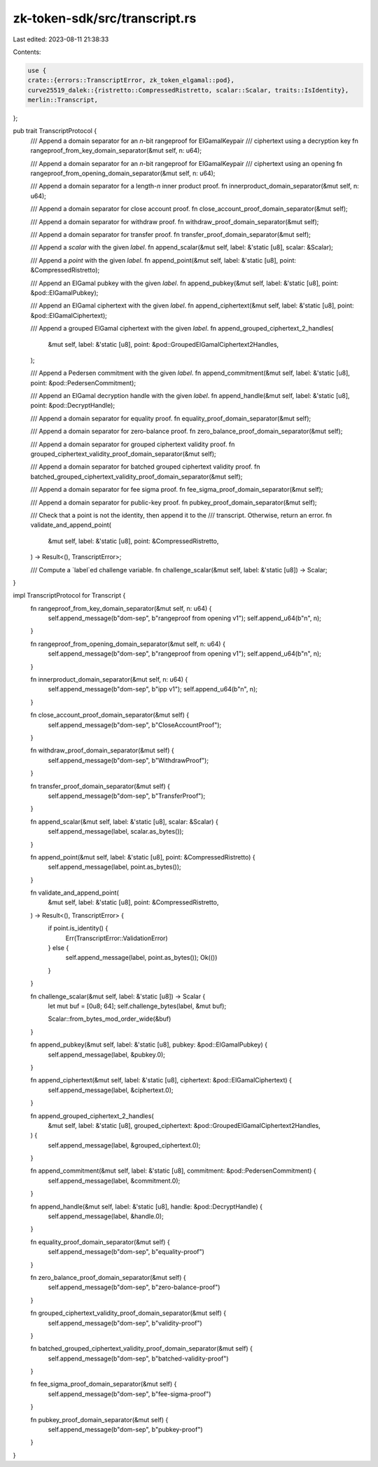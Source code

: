zk-token-sdk/src/transcript.rs
==============================

Last edited: 2023-08-11 21:38:33

Contents:

.. code-block:: rs

    use {
    crate::{errors::TranscriptError, zk_token_elgamal::pod},
    curve25519_dalek::{ristretto::CompressedRistretto, scalar::Scalar, traits::IsIdentity},
    merlin::Transcript,
};

pub trait TranscriptProtocol {
    /// Append a domain separator for an `n`-bit rangeproof for ElGamalKeypair
    /// ciphertext using a decryption key
    fn rangeproof_from_key_domain_separator(&mut self, n: u64);

    /// Append a domain separator for an `n`-bit rangeproof for ElGamalKeypair
    /// ciphertext using an opening
    fn rangeproof_from_opening_domain_separator(&mut self, n: u64);

    /// Append a domain separator for a length-`n` inner product proof.
    fn innerproduct_domain_separator(&mut self, n: u64);

    /// Append a domain separator for close account proof.
    fn close_account_proof_domain_separator(&mut self);

    /// Append a domain separator for withdraw proof.
    fn withdraw_proof_domain_separator(&mut self);

    /// Append a domain separator for transfer proof.
    fn transfer_proof_domain_separator(&mut self);

    /// Append a `scalar` with the given `label`.
    fn append_scalar(&mut self, label: &'static [u8], scalar: &Scalar);

    /// Append a `point` with the given `label`.
    fn append_point(&mut self, label: &'static [u8], point: &CompressedRistretto);

    /// Append an ElGamal pubkey with the given `label`.
    fn append_pubkey(&mut self, label: &'static [u8], point: &pod::ElGamalPubkey);

    /// Append an ElGamal ciphertext with the given `label`.
    fn append_ciphertext(&mut self, label: &'static [u8], point: &pod::ElGamalCiphertext);

    /// Append a grouped ElGamal ciphertext with the given `label`.
    fn append_grouped_ciphertext_2_handles(
        &mut self,
        label: &'static [u8],
        point: &pod::GroupedElGamalCiphertext2Handles,
    );

    /// Append a Pedersen commitment with the given `label`.
    fn append_commitment(&mut self, label: &'static [u8], point: &pod::PedersenCommitment);

    /// Append an ElGamal decryption handle with the given `label`.
    fn append_handle(&mut self, label: &'static [u8], point: &pod::DecryptHandle);

    /// Append a domain separator for equality proof.
    fn equality_proof_domain_separator(&mut self);

    /// Append a domain separator for zero-balance proof.
    fn zero_balance_proof_domain_separator(&mut self);

    /// Append a domain separator for grouped ciphertext validity proof.
    fn grouped_ciphertext_validity_proof_domain_separator(&mut self);

    /// Append a domain separator for batched grouped ciphertext validity proof.
    fn batched_grouped_ciphertext_validity_proof_domain_separator(&mut self);

    /// Append a domain separator for fee sigma proof.
    fn fee_sigma_proof_domain_separator(&mut self);

    /// Append a domain separator for public-key proof.
    fn pubkey_proof_domain_separator(&mut self);

    /// Check that a point is not the identity, then append it to the
    /// transcript.  Otherwise, return an error.
    fn validate_and_append_point(
        &mut self,
        label: &'static [u8],
        point: &CompressedRistretto,
    ) -> Result<(), TranscriptError>;

    /// Compute a `label`ed challenge variable.
    fn challenge_scalar(&mut self, label: &'static [u8]) -> Scalar;
}

impl TranscriptProtocol for Transcript {
    fn rangeproof_from_key_domain_separator(&mut self, n: u64) {
        self.append_message(b"dom-sep", b"rangeproof from opening v1");
        self.append_u64(b"n", n);
    }

    fn rangeproof_from_opening_domain_separator(&mut self, n: u64) {
        self.append_message(b"dom-sep", b"rangeproof from opening v1");
        self.append_u64(b"n", n);
    }

    fn innerproduct_domain_separator(&mut self, n: u64) {
        self.append_message(b"dom-sep", b"ipp v1");
        self.append_u64(b"n", n);
    }

    fn close_account_proof_domain_separator(&mut self) {
        self.append_message(b"dom-sep", b"CloseAccountProof");
    }

    fn withdraw_proof_domain_separator(&mut self) {
        self.append_message(b"dom-sep", b"WithdrawProof");
    }

    fn transfer_proof_domain_separator(&mut self) {
        self.append_message(b"dom-sep", b"TransferProof");
    }

    fn append_scalar(&mut self, label: &'static [u8], scalar: &Scalar) {
        self.append_message(label, scalar.as_bytes());
    }

    fn append_point(&mut self, label: &'static [u8], point: &CompressedRistretto) {
        self.append_message(label, point.as_bytes());
    }

    fn validate_and_append_point(
        &mut self,
        label: &'static [u8],
        point: &CompressedRistretto,
    ) -> Result<(), TranscriptError> {
        if point.is_identity() {
            Err(TranscriptError::ValidationError)
        } else {
            self.append_message(label, point.as_bytes());
            Ok(())
        }
    }

    fn challenge_scalar(&mut self, label: &'static [u8]) -> Scalar {
        let mut buf = [0u8; 64];
        self.challenge_bytes(label, &mut buf);

        Scalar::from_bytes_mod_order_wide(&buf)
    }

    fn append_pubkey(&mut self, label: &'static [u8], pubkey: &pod::ElGamalPubkey) {
        self.append_message(label, &pubkey.0);
    }

    fn append_ciphertext(&mut self, label: &'static [u8], ciphertext: &pod::ElGamalCiphertext) {
        self.append_message(label, &ciphertext.0);
    }

    fn append_grouped_ciphertext_2_handles(
        &mut self,
        label: &'static [u8],
        grouped_ciphertext: &pod::GroupedElGamalCiphertext2Handles,
    ) {
        self.append_message(label, &grouped_ciphertext.0);
    }

    fn append_commitment(&mut self, label: &'static [u8], commitment: &pod::PedersenCommitment) {
        self.append_message(label, &commitment.0);
    }

    fn append_handle(&mut self, label: &'static [u8], handle: &pod::DecryptHandle) {
        self.append_message(label, &handle.0);
    }

    fn equality_proof_domain_separator(&mut self) {
        self.append_message(b"dom-sep", b"equality-proof")
    }

    fn zero_balance_proof_domain_separator(&mut self) {
        self.append_message(b"dom-sep", b"zero-balance-proof")
    }

    fn grouped_ciphertext_validity_proof_domain_separator(&mut self) {
        self.append_message(b"dom-sep", b"validity-proof")
    }

    fn batched_grouped_ciphertext_validity_proof_domain_separator(&mut self) {
        self.append_message(b"dom-sep", b"batched-validity-proof")
    }

    fn fee_sigma_proof_domain_separator(&mut self) {
        self.append_message(b"dom-sep", b"fee-sigma-proof")
    }

    fn pubkey_proof_domain_separator(&mut self) {
        self.append_message(b"dom-sep", b"pubkey-proof")
    }
}


